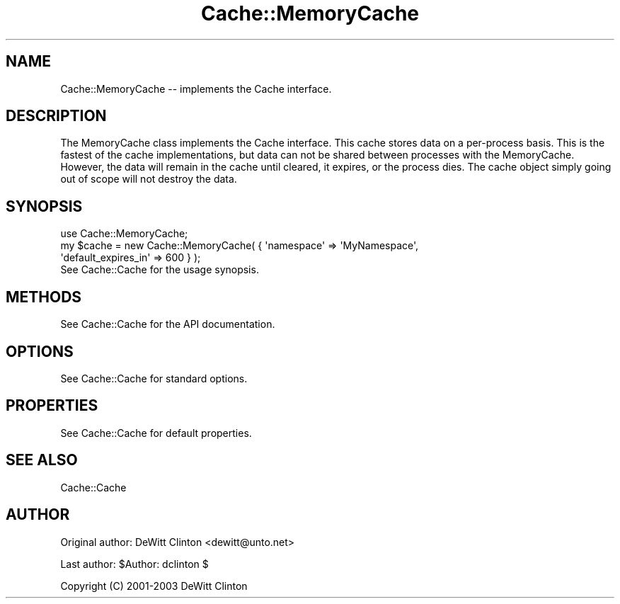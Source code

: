 .\" -*- mode: troff; coding: utf-8 -*-
.\" Automatically generated by Pod::Man 5.01 (Pod::Simple 3.43)
.\"
.\" Standard preamble:
.\" ========================================================================
.de Sp \" Vertical space (when we can't use .PP)
.if t .sp .5v
.if n .sp
..
.de Vb \" Begin verbatim text
.ft CW
.nf
.ne \\$1
..
.de Ve \" End verbatim text
.ft R
.fi
..
.\" \*(C` and \*(C' are quotes in nroff, nothing in troff, for use with C<>.
.ie n \{\
.    ds C` ""
.    ds C' ""
'br\}
.el\{\
.    ds C`
.    ds C'
'br\}
.\"
.\" Escape single quotes in literal strings from groff's Unicode transform.
.ie \n(.g .ds Aq \(aq
.el       .ds Aq '
.\"
.\" If the F register is >0, we'll generate index entries on stderr for
.\" titles (.TH), headers (.SH), subsections (.SS), items (.Ip), and index
.\" entries marked with X<> in POD.  Of course, you'll have to process the
.\" output yourself in some meaningful fashion.
.\"
.\" Avoid warning from groff about undefined register 'F'.
.de IX
..
.nr rF 0
.if \n(.g .if rF .nr rF 1
.if (\n(rF:(\n(.g==0)) \{\
.    if \nF \{\
.        de IX
.        tm Index:\\$1\t\\n%\t"\\$2"
..
.        if !\nF==2 \{\
.            nr % 0
.            nr F 2
.        \}
.    \}
.\}
.rr rF
.\" ========================================================================
.\"
.IX Title "Cache::MemoryCache 3pm"
.TH Cache::MemoryCache 3pm 2014-09-17 "perl v5.38.2" "User Contributed Perl Documentation"
.\" For nroff, turn off justification.  Always turn off hyphenation; it makes
.\" way too many mistakes in technical documents.
.if n .ad l
.nh
.SH NAME
Cache::MemoryCache \-\- implements the Cache interface.
.SH DESCRIPTION
.IX Header "DESCRIPTION"
The MemoryCache class implements the Cache interface.  This cache
stores data on a per-process basis.  This is the fastest of the cache
implementations, but data can not be shared between processes with the
MemoryCache.  However, the data will remain in the cache until
cleared, it expires, or the process dies.  The cache object simply
going out of scope will not destroy the data.
.SH SYNOPSIS
.IX Header "SYNOPSIS"
.Vb 1
\&  use Cache::MemoryCache;
\&
\&  my $cache = new Cache::MemoryCache( { \*(Aqnamespace\*(Aq => \*(AqMyNamespace\*(Aq,
\&                                        \*(Aqdefault_expires_in\*(Aq => 600 } );
\&
\&  See Cache::Cache for the usage synopsis.
.Ve
.SH METHODS
.IX Header "METHODS"
See Cache::Cache for the API documentation.
.SH OPTIONS
.IX Header "OPTIONS"
See Cache::Cache for standard options.
.SH PROPERTIES
.IX Header "PROPERTIES"
See Cache::Cache for default properties.
.SH "SEE ALSO"
.IX Header "SEE ALSO"
Cache::Cache
.SH AUTHOR
.IX Header "AUTHOR"
Original author: DeWitt Clinton <dewitt@unto.net>
.PP
Last author:     \f(CW$Author:\fR dclinton $
.PP
Copyright (C) 2001\-2003 DeWitt Clinton
